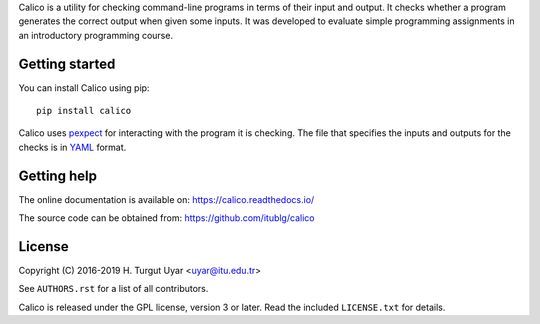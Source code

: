 Calico is a utility for checking command-line programs in terms of their
input and output. It checks whether a program generates the correct output
when given some inputs. It was developed to evaluate simple programming
assignments in an introductory programming course.

Getting started
---------------

You can install Calico using pip::

   pip install calico

Calico uses `pexpect`_ for interacting with the program it is checking.
The file that specifies the inputs and outputs for the checks
is in `YAML`_ format.

.. _pexpect: https://pexpect.readthedocs.io/
.. _YAML: http://www.yaml.org/

Getting help
------------

The online documentation is available on: https://calico.readthedocs.io/

The source code can be obtained from: https://github.com/itublg/calico

License
-------

Copyright (C) 2016-2019 H. Turgut Uyar <uyar@itu.edu.tr>

See ``AUTHORS.rst`` for a list of all contributors.

Calico is released under the GPL license, version 3 or later. Read
the included ``LICENSE.txt`` for details.
